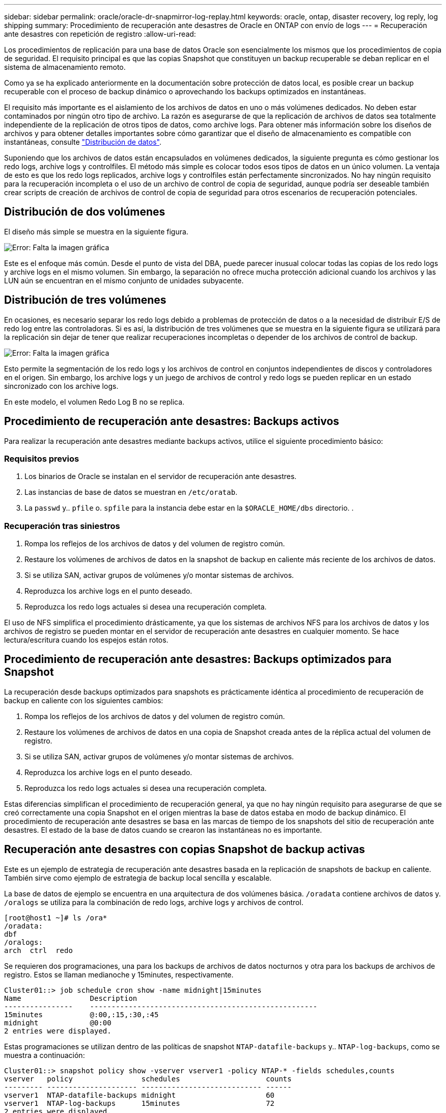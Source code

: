 ---
sidebar: sidebar 
permalink: oracle/oracle-dr-snapmirror-log-replay.html 
keywords: oracle, ontap, disaster recovery, log reply, log shipping 
summary: Procedimiento de recuperación ante desastres de Oracle en ONTAP con envío de logs 
---
= Recuperación ante desastres con repetición de registro
:allow-uri-read: 


[role="lead"]
Los procedimientos de replicación para una base de datos Oracle son esencialmente los mismos que los procedimientos de copia de seguridad. El requisito principal es que las copias Snapshot que constituyen un backup recuperable se deban replicar en el sistema de almacenamiento remoto.

Como ya se ha explicado anteriormente en la documentación sobre protección de datos local, es posible crear un backup recuperable con el proceso de backup dinámico o aprovechando los backups optimizados en instantáneas.

El requisito más importante es el aislamiento de los archivos de datos en uno o más volúmenes dedicados. No deben estar contaminados por ningún otro tipo de archivo. La razón es asegurarse de que la replicación de archivos de datos sea totalmente independiente de la replicación de otros tipos de datos, como archive logs. Para obtener más información sobre los diseños de archivos y para obtener detalles importantes sobre cómo garantizar que el diseño de almacenamiento es compatible con instantáneas, consulte  link:../../dp/oracle-online-backup.html#data-layout["Distribución de datos"].

Suponiendo que los archivos de datos están encapsulados en volúmenes dedicados, la siguiente pregunta es cómo gestionar los redo logs, archive logs y controlfiles. El método más simple es colocar todos esos tipos de datos en un único volumen. La ventaja de esto es que los redo logs replicados, archive logs y controlfiles están perfectamente sincronizados. No hay ningún requisito para la recuperación incompleta o el uso de un archivo de control de copia de seguridad, aunque podría ser deseable también crear scripts de creación de archivos de control de copia de seguridad para otros escenarios de recuperación potenciales.



== Distribución de dos volúmenes

El diseño más simple se muestra en la siguiente figura.

image:2-volume.png["Error: Falta la imagen gráfica"]

Este es el enfoque más común. Desde el punto de vista del DBA, puede parecer inusual colocar todas las copias de los redo logs y archive logs en el mismo volumen. Sin embargo, la separación no ofrece mucha protección adicional cuando los archivos y las LUN aún se encuentran en el mismo conjunto de unidades subyacente.



== Distribución de tres volúmenes

En ocasiones, es necesario separar los redo logs debido a problemas de protección de datos o a la necesidad de distribuir E/S de redo log entre las controladoras. Si es así, la distribución de tres volúmenes que se muestra en la siguiente figura se utilizará para la replicación sin dejar de tener que realizar recuperaciones incompletas o depender de los archivos de control de backup.

image:3-volume.png["Error: Falta la imagen gráfica"]

Esto permite la segmentación de los redo logs y los archivos de control en conjuntos independientes de discos y controladores en el origen. Sin embargo, los archive logs y un juego de archivos de control y redo logs se pueden replicar en un estado sincronizado con los archive logs.

En este modelo, el volumen Redo Log B no se replica.



== Procedimiento de recuperación ante desastres: Backups activos

Para realizar la recuperación ante desastres mediante backups activos, utilice el siguiente procedimiento básico:



=== Requisitos previos

. Los binarios de Oracle se instalan en el servidor de recuperación ante desastres.
. Las instancias de base de datos se muestran en `/etc/oratab`.
. La `passwd` y.. `pfile` o. `spfile` para la instancia debe estar en la `$ORACLE_HOME/dbs` directorio. .




=== Recuperación tras siniestros

. Rompa los reflejos de los archivos de datos y del volumen de registro común.
. Restaure los volúmenes de archivos de datos en la snapshot de backup en caliente más reciente de los archivos de datos.
. Si se utiliza SAN, activar grupos de volúmenes y/o montar sistemas de archivos.
. Reproduzca los archive logs en el punto deseado.
. Reproduzca los redo logs actuales si desea una recuperación completa.


El uso de NFS simplifica el procedimiento drásticamente, ya que los sistemas de archivos NFS para los archivos de datos y los archivos de registro se pueden montar en el servidor de recuperación ante desastres en cualquier momento. Se hace lectura/escritura cuando los espejos están rotos.



== Procedimiento de recuperación ante desastres: Backups optimizados para Snapshot

La recuperación desde backups optimizados para snapshots es prácticamente idéntica al procedimiento de recuperación de backup en caliente con los siguientes cambios:

. Rompa los reflejos de los archivos de datos y del volumen de registro común.
. Restaure los volúmenes de archivos de datos en una copia de Snapshot creada antes de la réplica actual del volumen de registro.
. Si se utiliza SAN, activar grupos de volúmenes y/o montar sistemas de archivos.
. Reproduzca los archive logs en el punto deseado.
. Reproduzca los redo logs actuales si desea una recuperación completa.


Estas diferencias simplifican el procedimiento de recuperación general, ya que no hay ningún requisito para asegurarse de que se creó correctamente una copia Snapshot en el origen mientras la base de datos estaba en modo de backup dinámico. El procedimiento de recuperación ante desastres se basa en las marcas de tiempo de los snapshots del sitio de recuperación ante desastres. El estado de la base de datos cuando se crearon las instantáneas no es importante.



== Recuperación ante desastres con copias Snapshot de backup activas

Este es un ejemplo de estrategia de recuperación ante desastres basada en la replicación de snapshots de backup en caliente. También sirve como ejemplo de estrategia de backup local sencilla y escalable.

La base de datos de ejemplo se encuentra en una arquitectura de dos volúmenes básica. `/oradata` contiene archivos de datos y. `/oralogs` se utiliza para la combinación de redo logs, archive logs y archivos de control.

....
[root@host1 ~]# ls /ora*
/oradata:
dbf
/oralogs:
arch  ctrl  redo
....
Se requieren dos programaciones, una para los backups de archivos de datos nocturnos y otra para los backups de archivos de registro. Estos se llaman medianoche y 15minutes, respectivamente.

....
Cluster01::> job schedule cron show -name midnight|15minutes
Name                Description
----------------    -----------------------------------------------------
15minutes           @:00,:15,:30,:45
midnight            @0:00
2 entries were displayed.
....
Estas programaciones se utilizan dentro de las políticas de snapshot `NTAP-datafile-backups` y.. `NTAP-log-backups`, como se muestra a continuación:

....
Cluster01::> snapshot policy show -vserver vserver1 -policy NTAP-* -fields schedules,counts
vserver   policy                schedules                    counts
--------- --------------------- ---------------------------- ------
vserver1  NTAP-datafile-backups midnight                     60
vserver1  NTAP-log-backups      15minutes                    72
2 entries were displayed.
....
Por último, estas políticas de snapshots se aplican a los volúmenes.

....
Cluster01::> volume show -vserver vserver1 -volume vol_oracle* -fields snapshot-policy
vserver   volume                 snapshot-policy
--------- ---------------------- ---------------------
vserver1  vol_oracle_datafiles   NTAP-datafile-backups
vserver1  vol_oracle_logs        NTAP-log-backups
....
Esto define la programación de backup de los volúmenes. Las instantáneas de archivos de datos se crean a medianoche y se conservan durante 60 días. El volumen de registro contiene 72 copias de Snapshot creadas a intervalos de 15 minutos, lo que suma 18 horas de cobertura.

A continuación, asegúrese de que la base de datos esté en modo de backup dinámico cuando se cree una snapshot de archivo de datos. Esto se hace con un pequeño script que acepta algunos argumentos básicos que inician y paran el modo de copia de seguridad en el SID especificado.

....
58 * * * * /snapomatic/current/smatic.db.ctrl --sid NTAP --startbackup
02 * * * * /snapomatic/current/smatic.db.ctrl --sid NTAP --stopbackup
....
En este paso se garantiza que la base de datos esté en modo backup dinámico durante una ventana de cuatro minutos que rodea la instantánea de medianoche.

La replicación en el sitio de recuperación de desastres se configura de la siguiente manera:

....
Cluster01::> snapmirror show -destination-path drvserver1:dr_oracle* -fields source-path,destination-path,schedule
source-path                      destination-path                   schedule
-------------------------------- ---------------------------------- --------
vserver1:vol_oracle_datafiles    drvserver1:dr_oracle_datafiles     6hours
vserver1:vol_oracle_logs         drvserver1:dr_oracle_logs          15minutes
2 entries were displayed.
....
El destino del volumen de registro se actualiza cada 15 minutos. Esto proporciona un objetivo de punto de recuperación de aproximadamente 15 minutos. El intervalo de actualización preciso varía un poco dependiendo del volumen total de datos que se deben transferir durante la actualización.

El destino del volumen del archivo de datos se actualiza cada seis horas. Esto no afecta al objetivo de punto de recuperación ni al objetivo de tiempo de recuperación. Si se requiere recuperación ante desastres, uno de los primeros pasos es restaurar el volumen del archivo de datos en una instantánea de backup en caliente. La finalidad del intervalo de actualización más frecuente es suavizar la tasa de transferencia de este volumen. Si la actualización está programada para una vez al día, todos los cambios acumulados durante el día deben transferirse a la vez. Con actualizaciones más frecuentes, los cambios se replican más gradualmente a lo largo del día.

Si se produce un desastre, el primer paso es interrumpir los reflejos de ambos volúmenes:

....
Cluster01::> snapmirror break -destination-path drvserver1:dr_oracle_datafiles -force
Operation succeeded: snapmirror break for destination "drvserver1:dr_oracle_datafiles".
Cluster01::> snapmirror break -destination-path drvserver1:dr_oracle_logs -force
Operation succeeded: snapmirror break for destination "drvserver1:dr_oracle_logs".
Cluster01::>
....
Ahora las réplicas son de lectura y escritura. El siguiente paso es verificar la marca de tiempo del volumen de registro.

....
Cluster01::> snapmirror show -destination-path drvserver1:dr_oracle_logs -field newest-snapshot-timestamp
source-path                destination-path             newest-snapshot-timestamp
-------------------------- ---------------------------- -------------------------
vserver1:vol_oracle_logs   drvserver1:dr_oracle_logs    03/14 13:30:00
....
La copia más reciente del volumen de registro es el 14th de marzo a las 13:30:00.

A continuación, identifique la snapshot de backup activo creada inmediatamente antes del estado del volumen de registro. Esto es necesario porque el proceso de reproducción de log requiere que todos los archive logs se creen durante el modo de copia de seguridad activa. Por lo tanto, la réplica del volumen de registro debe ser más antigua que las imágenes de backup activo o no contener los registros requeridos.

....
Cluster01::> snapshot list -vserver drvserver1 -volume dr_oracle_datafiles -fields create-time -snapshot midnight*
vserver   volume                    snapshot                   create-time
--------- ------------------------  -------------------------- ------------------------
drvserver1 dr_oracle_datafiles      midnight.2017-01-14_0000   Sat Jan 14 00:00:00 2017
drvserver1 dr_oracle_datafiles      midnight.2017-01-15_0000   Sun Jan 15 00:00:00 2017
...

drvserver1 dr_oracle_datafiles      midnight.2017-03-12_0000   Sun Mar 12 00:00:00 2017
drvserver1 dr_oracle_datafiles      midnight.2017-03-13_0000   Mon Mar 13 00:00:00 2017
drvserver1 dr_oracle_datafiles      midnight.2017-03-14_0000   Tue Mar 14 00:00:00 2017
60 entries were displayed.
Cluster01::>
....
La instancia de Snapshot creada más recientemente es `midnight.2017-03-14_0000`. Esta es la imagen de backup en caliente más reciente de los archivos de datos y se restaura de la siguiente manera:

....
Cluster01::> snapshot restore -vserver drvserver1 -volume dr_oracle_datafiles -snapshot midnight.2017-03-14_0000
Cluster01::>
....
En esta etapa, la base de datos está ahora lista para ser recuperada. Si se trataba de un entorno SAN, el siguiente paso incluiría activar grupos de volúmenes y montar sistemas de archivos, un proceso fácilmente automatizado. Como este ejemplo utiliza NFS, los sistemas de archivos ya están montados y se han convertido en de lectura y escritura sin necesidad de montar o activar más el momento en el que se rompieron los reflejos.

La base de datos se puede recuperar ahora al punto deseado en el tiempo o se puede recuperar completamente con respecto a la copia de los redo logs que se han replicado. En este ejemplo se ilustra el valor del archive log combinado, el archivo de control y el volumen redo log. El proceso de recuperación es significativamente más sencillo, ya que no hay necesidad de depender de los archivos de control de copia de seguridad ni de restablecer los archivos de registro.

....
[oracle@drhost1 ~]$ sqlplus / as sysdba
Connected to an idle instance.
SQL> startup mount;
ORACLE instance started.
Total System Global Area 1610612736 bytes
Fixed Size                  2924928 bytes
Variable Size            1090522752 bytes
Database Buffers          503316480 bytes
Redo Buffers               13848576 bytes
Database mounted.
SQL> recover database until cancel;
ORA-00279: change 1291884 generated at 03/14/2017 12:58:01 needed for thread 1
ORA-00289: suggestion : /oralogs_nfs/arch/1_34_938169986.dbf
ORA-00280: change 1291884 for thread 1 is in sequence #34
Specify log: {<RET>=suggested | filename | AUTO | CANCEL}
auto
ORA-00279: change 1296077 generated at 03/14/2017 15:00:44 needed for thread 1
ORA-00289: suggestion : /oralogs_nfs/arch/1_35_938169986.dbf
ORA-00280: change 1296077 for thread 1 is in sequence #35
ORA-00278: log file '/oralogs_nfs/arch/1_34_938169986.dbf' no longer needed for
this recovery
...
ORA-00279: change 1301407 generated at 03/14/2017 15:01:04 needed for thread 1
ORA-00289: suggestion : /oralogs_nfs/arch/1_40_938169986.dbf
ORA-00280: change 1301407 for thread 1 is in sequence #40
ORA-00278: log file '/oralogs_nfs/arch/1_39_938169986.dbf' no longer needed for
this recovery
ORA-00279: change 1301418 generated at 03/14/2017 15:01:19 needed for thread 1
ORA-00289: suggestion : /oralogs_nfs/arch/1_41_938169986.dbf
ORA-00280: change 1301418 for thread 1 is in sequence #41
ORA-00278: log file '/oralogs_nfs/arch/1_40_938169986.dbf' no longer needed for
this recovery
ORA-00308: cannot open archived log '/oralogs_nfs/arch/1_41_938169986.dbf'
ORA-17503: ksfdopn:4 Failed to open file /oralogs_nfs/arch/1_41_938169986.dbf
ORA-17500: ODM err:File does not exist
SQL> recover database;
Media recovery complete.
SQL> alter database open;
Database altered.
SQL>
....


== Recuperación ante desastres con backups optimizados para Snapshot

El procedimiento de recuperación ante desastres mediante backups optimizados para Snapshot es prácticamente idéntico al procedimiento de recuperación ante desastres del backup activo. Al igual que con el procedimiento de copias Snapshot de backup en caliente, también es esencialmente una extensión de una arquitectura de backup local en la que los backups se replican para su uso en la recuperación ante desastres. En el siguiente ejemplo, se muestra el procedimiento detallado de configuración y recuperación. Este ejemplo también destaca las diferencias clave entre los backups activos y los backups optimizados para Snapshot.

La base de datos de ejemplo se encuentra en una arquitectura de dos volúmenes básica. `/oradata` contiene archivos de datos y. `/oralogs` se utiliza para la combinación de redo logs, archive logs y archivos de control.

....
 [root@host2 ~]# ls /ora*
/oradata:
dbf
/oralogs:
arch  ctrl  redo
....
Se requieren dos programaciones: Una para los backups de archivos de datos nocturnos y otra para los backups de archivos de registro. Estos se llaman medianoche y 15minutes, respectivamente.

....
Cluster01::> job schedule cron show -name midnight|15minutes
Name                Description
----------------    -----------------------------------------------------
15minutes           @:00,:15,:30,:45
midnight            @0:00
2 entries were displayed.
....
Estas programaciones se utilizan dentro de las políticas de snapshot `NTAP-datafile-backups` y.. `NTAP-log-backups`, como se muestra a continuación:

....
Cluster01::> snapshot policy show -vserver vserver2  -policy NTAP-* -fields schedules,counts
vserver   policy                schedules                    counts
--------- --------------------- ---------------------------- ------
vserver2  NTAP-datafile-backups midnight                     60
vserver2  NTAP-log-backups      15minutes                    72
2 entries were displayed.
....
Por último, estas políticas de snapshots se aplican a los volúmenes.

....
Cluster01::> volume show -vserver vserver2  -volume vol_oracle* -fields snapshot-policy
vserver   volume                 snapshot-policy
--------- ---------------------- ---------------------
vserver2  vol_oracle_datafiles   NTAP-datafile-backups
vserver2  vol_oracle_logs        NTAP-log-backups
....
De este modo se controla la programación de backup definitiva de los volúmenes. Las copias Snapshot se crean a medianoche y se conservan durante 60 días. El volumen de registro contiene 72 copias de Snapshot creadas a intervalos de 15 minutos, lo que suma 18 horas de cobertura.

La replicación en el sitio de recuperación de desastres se configura de la siguiente manera:

....
Cluster01::> snapmirror show -destination-path drvserver2:dr_oracle* -fields source-path,destination-path,schedule
source-path                      destination-path                   schedule
-------------------------------- ---------------------------------- --------
vserver2:vol_oracle_datafiles    drvserver2:dr_oracle_datafiles     6hours
vserver2:vol_oracle_logs         drvserver2:dr_oracle_logs          15minutes
2 entries were displayed.
....
El destino del volumen de registro se actualiza cada 15 minutos. Esto proporciona un objetivo de punto de recuperación de aproximadamente 15 minutos, y el intervalo preciso de actualización varía ligeramente, en función del volumen total de datos que se deben transferir durante la actualización.

El destino del volumen de archivos de datos se actualiza cada 6 horas. Esto no afecta al objetivo de punto de recuperación ni al objetivo de tiempo de recuperación. Si se requiere recuperación ante desastres, primero debe restaurar el volumen del archivo de datos en una instantánea de backup activo. La finalidad del intervalo de actualización más frecuente es suavizar la tasa de transferencia de este volumen. Si la actualización se programó una vez al día, todos los cambios acumulados durante el día deben transferirse a la vez. Con actualizaciones más frecuentes, los cambios se replican más gradualmente a lo largo del día.

Si se produce un desastre, el primer paso es interrumpir los reflejos en todos los volúmenes:

....
Cluster01::> snapmirror break -destination-path drvserver2:dr_oracle_datafiles -force
Operation succeeded: snapmirror break for destination "drvserver2:dr_oracle_datafiles".
Cluster01::> snapmirror break -destination-path drvserver2:dr_oracle_logs -force
Operation succeeded: snapmirror break for destination "drvserver2:dr_oracle_logs".
Cluster01::>
....
Ahora las réplicas son de lectura y escritura. El siguiente paso es verificar la marca de tiempo del volumen de registro.

....
Cluster01::> snapmirror show -destination-path drvserver2:dr_oracle_logs -field newest-snapshot-timestamp
source-path                destination-path             newest-snapshot-timestamp
-------------------------- ---------------------------- -------------------------
vserver2:vol_oracle_logs   drvserver2:dr_oracle_logs    03/14 13:30:00
....
La copia más reciente del volumen de registro es el 14th de marzo a las 13:30. A continuación, identifique la snapshot de archivo de datos creada inmediatamente antes del estado del volumen de registro. Esto es necesario porque el proceso de reproducción de log necesita todos los archive logs desde justo antes de la instantánea hasta el punto de recuperación deseado.

....
Cluster01::> snapshot list -vserver drvserver2 -volume dr_oracle_datafiles -fields create-time -snapshot midnight*
vserver   volume                    snapshot                   create-time
--------- ------------------------  -------------------------- ------------------------
drvserver2 dr_oracle_datafiles      midnight.2017-01-14_0000   Sat Jan 14 00:00:00 2017
drvserver2 dr_oracle_datafiles      midnight.2017-01-15_0000   Sun Jan 15 00:00:00 2017
...

drvserver2 dr_oracle_datafiles      midnight.2017-03-12_0000   Sun Mar 12 00:00:00 2017
drvserver2 dr_oracle_datafiles      midnight.2017-03-13_0000   Mon Mar 13 00:00:00 2017
drvserver2 dr_oracle_datafiles      midnight.2017-03-14_0000   Tue Mar 14 00:00:00 2017
60 entries were displayed.
Cluster01::>
....
La instancia de Snapshot creada más recientemente es `midnight.2017-03-14_0000`. Restaurar esta instantánea.

....
Cluster01::> snapshot restore -vserver drvserver2 -volume dr_oracle_datafiles -snapshot midnight.2017-03-14_0000
Cluster01::>
....
La base de datos está ahora lista para ser recuperada. Si se trataba de un entorno SAN, activaría los grupos de volúmenes y montaría sistemas de archivos, un proceso fácilmente automatizado. Sin embargo, este ejemplo utiliza NFS, por lo que los sistemas de archivos ya están montados y se han convertido en de lectura y escritura sin necesidad de montaje o activación en el momento en que se rompieron los reflejos.

La base de datos se puede recuperar ahora al punto deseado en el tiempo o se puede recuperar completamente con respecto a la copia de los redo logs que se han replicado. En este ejemplo se ilustra el valor del archive log combinado, el archivo de control y el volumen redo log. El proceso de recuperación es significativamente más sencillo, ya que no hay necesidad de confiar en los archivos de control de copia de seguridad ni restablecer los archivos de registro.

....
[oracle@drhost2 ~]$ sqlplus / as sysdba
SQL*Plus: Release 12.1.0.2.0 Production on Wed Mar 15 12:26:51 2017
Copyright (c) 1982, 2014, Oracle.  All rights reserved.
Connected to an idle instance.
SQL> startup mount;
ORACLE instance started.
Total System Global Area 1610612736 bytes
Fixed Size                  2924928 bytes
Variable Size            1073745536 bytes
Database Buffers          520093696 bytes
Redo Buffers               13848576 bytes
Database mounted.
SQL> recover automatic;
Media recovery complete.
SQL> alter database open;
Database altered.
SQL>
....